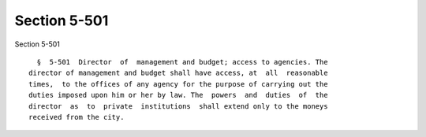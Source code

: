 Section 5-501
=============

Section 5-501 ::    
        
     
        §  5-501  Director  of  management and budget; access to agencies. The
      director of management and budget shall have access, at  all  reasonable
      times,  to the offices of any agency for the purpose of carrying out the
      duties imposed upon him or her by law. The  powers  and  duties  of  the
      director  as  to  private  institutions  shall extend only to the moneys
      received from the city.
    
    
    
    
    
    
    